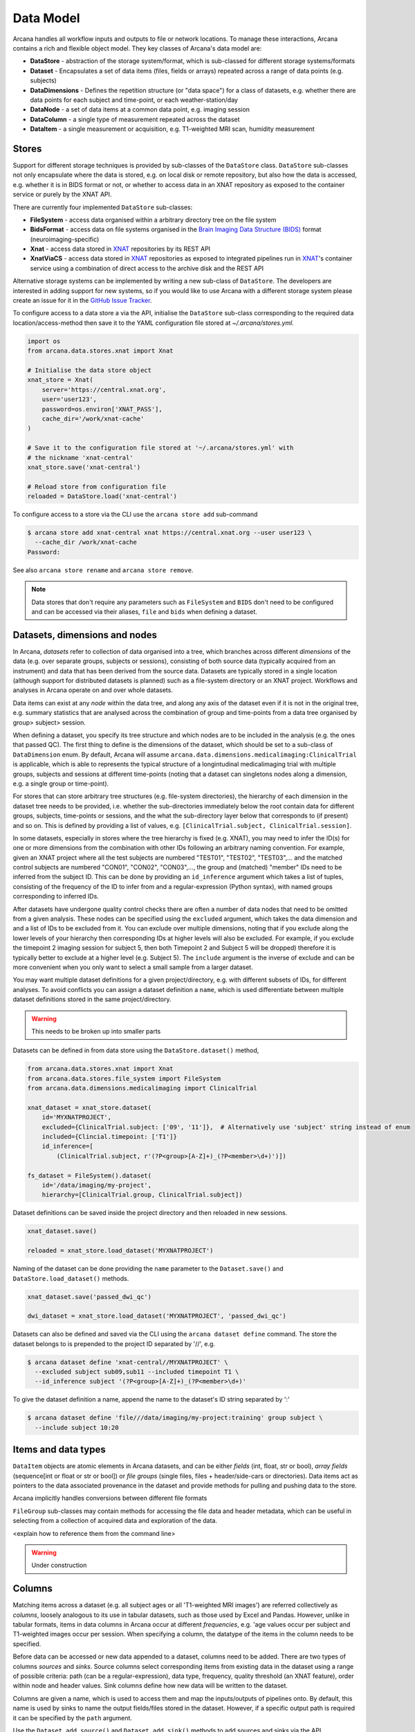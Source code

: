 Data Model
==========

Arcana handles all workflow inputs and outputs to file or network locations.
To manage these interactions, Arcana contains a rich and flexible
object model. They key classes of Arcana's data model are:

* **DataStore** - abstraction of the storage system/format, which is sub-classed for different storage systems/formats
* **Dataset** - Encapsulates a set of data items (files, fields or arrays) repeated across a range of data points (e.g. subjects)
* **DataDimensions** - Defines the repetition structure (or "data space") for a class of datasets, e.g. whether there are data points for each subject and time-point, or each weather-station/day
* **DataNode** - a set of data items at a common data point, e.g. imaging session
* **DataColumn** - a single type of measurement repeated across the dataset
* **DataItem** - a single measurement or acquisition, e.g. T1-weighted MRI scan, humidity measurement

Stores
------

Support for different storage techniques is provided by sub-classes of the
``DataStore`` class. ``DataStore`` sub-classes not only encapsulate where the
data is stored, e.g. on local disk or remote repository, but also how the data
is accessed, e.g. whether it is in BIDS format or not, or whether to access
data in an XNAT repository as exposed to the container service or purely by
the XNAT API.

There are currently four implemented ``DataStore`` sub-classes:

* **FileSystem** - access data organised within a arbitrary directory tree on the file system
* **BidsFormat** - access data on file systems organised in the `Brain Imaging Data Structure (BIDS) <https://bids.neuroimaging.io/>`__ format (neuroimaging-specific)
* **Xnat** - access data stored in XNAT_ repositories by its REST API
* **XnatViaCS** - access data stored in XNAT_ repositories as exposed to integrated pipelines run in XNAT_'s container service using a combination of direct access to the archive disk and the REST API

Alternative storage systems can be implemented by writing a new sub-class of
``DataStore``. The developers are interested in adding support for new systems,
so if you would like to use Arcana with a different storage system please
create an issue for it in the `GitHub Issue Tracker <https://github.com/Australian-Imaging-Service/arcana/issues>`__.

To configure access to a data store a via the API, initialise the ``DataStore``
sub-class corresponding to the required data location/access-method then save
it to the YAML configuration file stored at `~/.arcana/stores.yml`.

.. code-block:: python

    import os
    from arcana.data.stores.xnat import Xnat

    # Initialise the data store object
    xnat_store = Xnat(
        server='https://central.xnat.org',
        user='user123',
        password=os.environ['XNAT_PASS'],
        cache_dir='/work/xnat-cache'
    )

    # Save it to the configuration file stored at '~/.arcana/stores.yml' with
    # the nickname 'xnat-central'
    xnat_store.save('xnat-central')

    # Reload store from configuration file
    reloaded = DataStore.load('xnat-central')


To configure access to a store via the CLI use the ``arcana store add`` sub-command

.. code-block:: bash

    $ arcana store add xnat-central xnat https://central.xnat.org --user user123 \
      --cache_dir /work/xnat-cache
    Password:


See also ``arcana store rename`` and ``arcana store remove``.

.. note::

    Data stores that don't require any parameters such as ``FileSystem`` and
    ``BIDS`` don't need to be configured and can be accessed via their aliases,
    ``file`` and ``bids`` when defining a dataset.


Datasets, dimensions and nodes
------------------------------

In Arcana, *datasets* refer to collection of data organised into a tree, which
branches across different *dimensions* of the data (e.g. over separate groups,
subjects or sessions), consisting of both source data (typically
acquired from an instrument) and data that has been derived from the source
data. Datasets are typically stored in a single location (although support for
distributed datasets is planned) such as a file-system directory or an
XNAT project. Workflows and analyses in Arcana operate on and over whole
datasets.

Data items can exist at any *node* within the data tree, and along any
axis of the dataset even if it is not in the original tree, e.g. summary
statistics that are analysed across the combination of group and time-points
from a data tree organised by group> subject> session.

When defining a dataset, you specify its tree structure and which nodes are to
be included in the analysis (e.g. the ones that passed QC). The first thing
to define is the dimensions of the dataset, which should be set to a sub-class of
``DataDimension`` enum. By default, Arcana will assume 
``arcana.data.dimensions.medicalimaging:ClinicalTrial`` is applicable, which is able to
represents the typical structure of a longintudinal medicalimaging trial with multiple
groups, subjects and sessions at different time-points (noting that a dataset
can singletons nodes along a dimension, e.g. a single group or time-point).

For stores that can store arbitrary tree structures (e.g. file-system directories),
the hierarchy of each dimension in the dataset tree needs to be provided, i.e.
whether the sub-directories immediately below the root contain data for different
groups, subjects, time-points or sessions, and the what the sub-directory layer
below that corresponds to (if present) and so on. This is defined by providing
a list of values, e.g. ``[ClinicalTrial.subject, ClinicalTrial.session]``.

In some datasets, especially in stores where the tree hierarchy is fixed (e.g. XNAT),
you may need to infer the ID(s) for one or more dimensions from the combination
with other IDs following an arbitrary naming convention. For example, given an
XNAT project where all the test subjects are numbered "TEST01", "TEST02", "TEST03",...
and the matched control subjects are numbered "CON01", "CON02", "CON03",...,
the group and (matched) "member" IDs need to be inferred from the subject ID.
This can be done by providing an ``id_inference`` argument which takes a list
of tuples, consisting of the frequency of the ID to infer from and a
regular-expression (Python syntax), with named groups corresponding to inferred
IDs.

After datasets have undergone quality control checks there are often a number
of data nodes that need to be omitted from a given analysis. These nodes can
be specified using the ``excluded`` argument, which takes the data dimension and
and a list of IDs to be excluded from it. You can exclude over multiple dimensions,
noting that if you exclude along the lower levels of your hierarchy then corresponding
IDs at higher levels will also be excluded. For example, if you exclude the timepoint 2
imaging session for subject 5, then both Timepoint 2 and Subject 5 will be dropped)
therefore it is typically better to exclude at a higher level (e.g. Subject 5).
The ``include`` argument is the inverse of exclude and can be more convenient when
you only want to select a small sample from a larger dataset.

You may want multiple dataset definitions for a given project/directory, e.g. with
different subsets of IDs, for different analyses. To avoid conflicts you can
assign a dataset definition a ``name``, which is used differentiate between multiple
dataset definitions stored in the same project/directory.

.. warning::

    This needs to be broken up into smaller parts


Datasets can be defined in from data store using the ``DataStore.dataset()`` method,

.. code-block:: python

    from arcana.data.stores.xnat import Xnat
    from arcana.data.stores.file_system import FileSystem
    from arcana.data.dimensions.medicalimaging import ClinicalTrial

    xnat_dataset = xnat_store.dataset(
        id='MYXNATPROJECT',
        excluded={ClinicalTrial.subject: ['09', '11']},  # Alternatively use 'subject' string instead of enum
        included={Clincial.timepoint: ['T1']}
        id_inference=[
            (ClinicalTrial.subject, r'(?P<group>[A-Z]+)_(?P<member>\d+)')])

    fs_dataset = FileSystem().dataset(
        id='/data/imaging/my-project',
        hierarchy=[ClinicalTrial.group, ClinicalTrial.subject])

Dataset definitions can be saved inside the project directory and then reloaded
in new sessions.

.. code-block:: python

    xnat_dataset.save()

    reloaded = xnat_store.load_dataset('MYXNATPROJECT')

Naming of the dataset can be done providing the ``name`` parameter to the
``Dataset.save()`` and ``DataStore.load_dataset()`` methods.

.. code-block:: python

    xnat_dataset.save('passed_dwi_qc')

    dwi_dataset = xnat_store.load_dataset('MYXNATPROJECT', 'passed_dwi_qc')


Datasets can also be defined and saved via the CLI using the ``arcana dataset define``
command. The store the dataset belongs to is prepended to the project ID
separated by '//', e.g.

.. code-block:: bash

    $ arcana dataset define 'xnat-central//MYXNATPROJECT' \
      --excluded subject sub09,sub11 --included timepoint T1 \
      --id_inference subject '(?P<group>[A-Z]+)_(?P<member>\d+)'

To give the dataset definition a name, append the name to the dataset's ID
string separated by ':'

.. code-block:: bash

    $ arcana dataset define 'file///data/imaging/my-project:training' group subject \
      --include subject 10:20


Items and data types
--------------------

``DataItem`` objects are atomic elements in Arcana datasets, and can be either
*fields* (int, float, str or bool), *array fields* (sequence[int or float or str or bool])
or *file groups* (single files, files + header/side-cars or directories).
Data items act as pointers to the data associated provenance in the
dataset and provide methods for pulling and pushing data to the store.

Arcana implicitly handles conversions between different file formats

``FileGroup`` sub-classes may contain methods for accessing the file data and header metadata,
which can be useful in selecting from a collection of acquired data and exploration
of the data.

<explain how to reference them from the command line>

.. warning::
    Under construction


.. _data_columns:

Columns
-------

Matching items across a dataset (e.g. all subject ages or all 'T1-weighted MRI
images') are referred collectively as *columns*, loosely analogous to its use
in tabular datasets, such as those used by Excel and Pandas. However, unlike in tabular
formats, items in data columns in Arcana occur at different *frequencies*,
e.g. 'age values occur per subject and T1-weighted images occur per session.
When specifying a column, the datatype of the items in the column needs to be specified. 

Before data can be accessed or new data appended to a dataset, columns need to be
added. There are two types of columns *sources* and *sinks*. Source columns
select corresponding items from existing data in the dataset using a range of
possible criteria: path (can be a regular-expression), data type, frequency,
quality threshold (an XNAT feature), order within node and header values.
Sink columns define how new data will be written to the dataset.

Columns are given a name, which is used to access them and map the
inputs/outputs of pipelines onto. By default, this name is used by sinks to
name the output fields/files stored in the dataset. However, if a specific
output path is required it can be specified by the ``path`` argument.

Use the ``Dataset.add_source()`` and ``Dataset.add_sink()`` methods to add
sources and sinks via the API.

.. code-block:: python

    from arcana.data.dimensions.medicalimaging import ClinicalTrial
    from arcana.data.types.medicalimaging import dicom, nifti_gz

    xnat_dataset.add_source(
        name='T1w',
        path=r'.*t1_mprage.*'
        datatype=dicom,
        order=1,
        quality_threshold='usable',
        is_regex=True
    )

    fs_dataset.add_sink(
        name='brain_template',
        datatype=nifti_gz,
        frequency=ClinicalTrial.group
    )

To access the data in the columns once they are defined use the ``Dataset[]``
operator

.. code-block:: python

    import matplotlib.pyplot as plt
    from arcana.core.data.store import Dataset

    # Get a column containing all T1-weighted MRI images across the dataset
    xnat_dataset = Dataset.load('xnat-central//MYXNATPROJECT')
    t1w = xnat_dataset['T1w']

    # Plot a slice of the image data from a sample image (Note: such data access
    # is only available for select data types that have convenient Python readers)
    plt.imshow(t1w['sub01_tpoint2'].data[:,:,30])


Use the ``arcana source add`` and ``arcana sink add`` commands to add sources/sinks
to a dataset using the CLI.

.. code-block:: bash

    $ arcana source add 'xnat-central//MYXNATPROJECT' T1w \
      medicalimaging:dicom --path '.*t1_mprage.*' \
      --order 1 --quality usable --regex

    $ arcana sink add 'file///data/imaging/my-project:training' brain_template \
      medicalimaging:nifti_gz --frequency group


One of the main benefits of using datasets in BIDS_ format is that the names
and file formats of the data are strictly defined. This allows the ``BidsFormat``
data store object to automatically add sources to the dataset when it is
initialised.

.. code-block:: python

    from arcana.data.stores.bids import BidsFormat
    from arcana.data.stores.file_system import FileSystem
    from arcana.data.dimensions.medicalimaging import ClinicalTrial

    bids_dataset = BidsFormat().dataset(
        id='/data/openneuro/ds00014')

    print(bids_dataset['T1w']['sub01'].header['dim'])

.. _Arcana: https://arcana.readthedocs.io
.. _XNAT: https://xnat.org
.. _BIDS: https://bids.neuroimaging.io